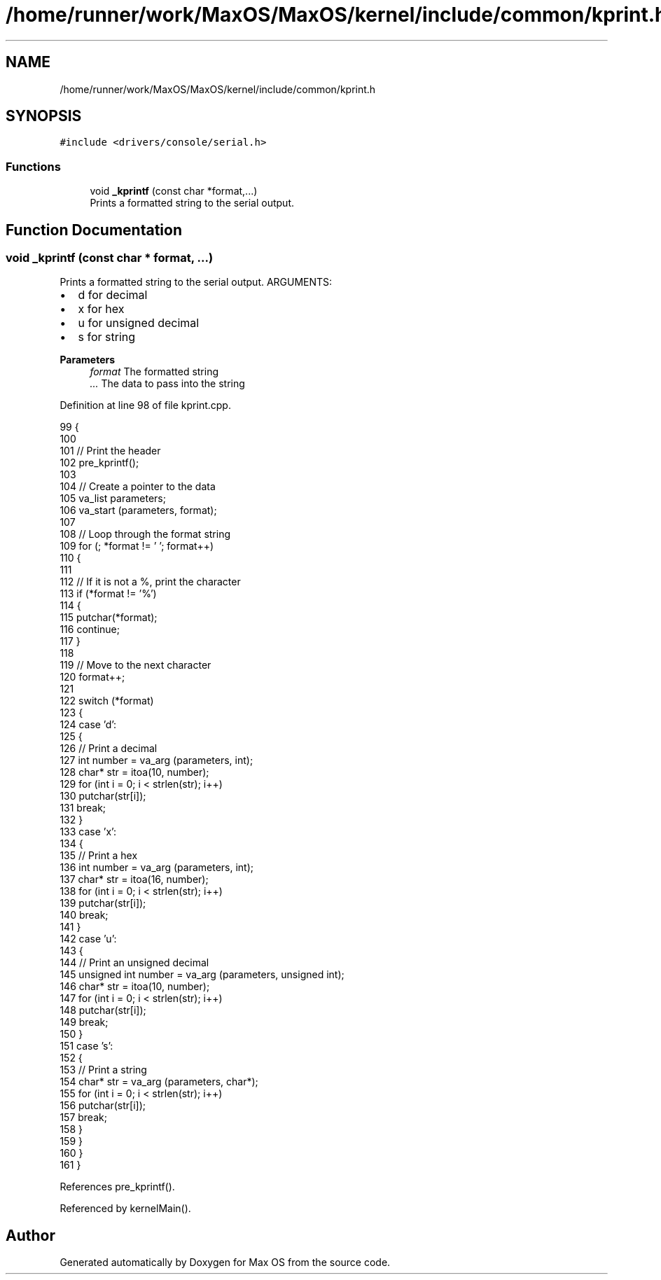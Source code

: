 .TH "/home/runner/work/MaxOS/MaxOS/kernel/include/common/kprint.h" 3 "Mon Jan 15 2024" "Version 0.1" "Max OS" \" -*- nroff -*-
.ad l
.nh
.SH NAME
/home/runner/work/MaxOS/MaxOS/kernel/include/common/kprint.h
.SH SYNOPSIS
.br
.PP
\fC#include <drivers/console/serial\&.h>\fP
.br

.SS "Functions"

.in +1c
.ti -1c
.RI "void \fB_kprintf\fP (const char *format,\&.\&.\&.)"
.br
.RI "Prints a formatted string to the serial output\&. "
.in -1c
.SH "Function Documentation"
.PP 
.SS "void _kprintf (const char * format,  \&.\&.\&.)"

.PP
Prints a formatted string to the serial output\&. ARGUMENTS:
.IP "\(bu" 2
d for decimal
.IP "\(bu" 2
x for hex
.IP "\(bu" 2
u for unsigned decimal
.IP "\(bu" 2
s for string
.PP
.PP
\fBParameters\fP
.RS 4
\fIformat\fP The formatted string 
.br
\fI\&.\&.\&.\fP The data to pass into the string 
.RE
.PP

.PP
Definition at line 98 of file kprint\&.cpp\&.
.PP
.nf
99 {
100 
101   // Print the header
102   pre_kprintf();
103 
104   // Create a pointer to the data
105   va_list parameters;
106   va_start (parameters, format);
107 
108   // Loop through the format string
109   for (; *format != '\0'; format++)
110   {
111 
112     // If it is not a %, print the character
113     if (*format != '%')
114     {
115       putchar(*format);
116       continue;
117     }
118 
119     // Move to the next character
120     format++;
121 
122     switch (*format)
123     {
124       case 'd':
125       {
126         // Print a decimal
127         int number = va_arg (parameters, int);
128         char* str = itoa(10, number);
129         for (int i = 0; i < strlen(str); i++)
130           putchar(str[i]);
131         break;
132       }
133       case 'x':
134       {
135         // Print a hex
136         int number = va_arg (parameters, int);
137         char* str = itoa(16, number);
138         for (int i = 0; i < strlen(str); i++)
139           putchar(str[i]);
140         break;
141       }
142       case 'u':
143       {
144         // Print an unsigned decimal
145         unsigned int number = va_arg (parameters, unsigned int);
146         char* str = itoa(10, number);
147         for (int i = 0; i < strlen(str); i++)
148           putchar(str[i]);
149         break;
150       }
151       case 's':
152       {
153         // Print a string
154         char* str = va_arg (parameters, char*);
155         for (int i = 0; i < strlen(str); i++)
156           putchar(str[i]);
157         break;
158       }
159     }
160   }
161 }
.fi
.PP
References pre_kprintf()\&.
.PP
Referenced by kernelMain()\&.
.SH "Author"
.PP 
Generated automatically by Doxygen for Max OS from the source code\&.
